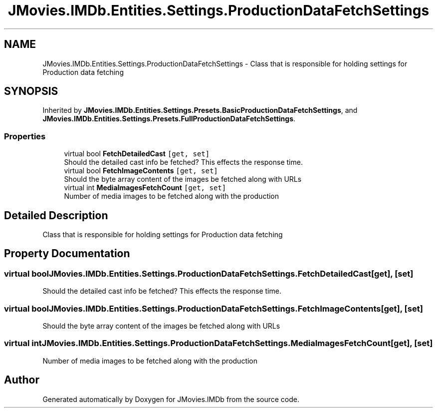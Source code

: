 .TH "JMovies.IMDb.Entities.Settings.ProductionDataFetchSettings" 3 "Sat Sep 14 2019" "JMovies.IMDb" \" -*- nroff -*-
.ad l
.nh
.SH NAME
JMovies.IMDb.Entities.Settings.ProductionDataFetchSettings \- Class that is responsible for holding settings for Production data fetching  

.SH SYNOPSIS
.br
.PP
.PP
Inherited by \fBJMovies\&.IMDb\&.Entities\&.Settings\&.Presets\&.BasicProductionDataFetchSettings\fP, and \fBJMovies\&.IMDb\&.Entities\&.Settings\&.Presets\&.FullProductionDataFetchSettings\fP\&.
.SS "Properties"

.in +1c
.ti -1c
.RI "virtual bool \fBFetchDetailedCast\fP\fC [get, set]\fP"
.br
.RI "Should the detailed cast info be fetched? This effects the response time\&. "
.ti -1c
.RI "virtual bool \fBFetchImageContents\fP\fC [get, set]\fP"
.br
.RI "Should the byte array content of the images be fetched along with URLs "
.ti -1c
.RI "virtual int \fBMediaImagesFetchCount\fP\fC [get, set]\fP"
.br
.RI "Number of media images to be fetched along with the production "
.in -1c
.SH "Detailed Description"
.PP 
Class that is responsible for holding settings for Production data fetching 


.SH "Property Documentation"
.PP 
.SS "virtual bool JMovies\&.IMDb\&.Entities\&.Settings\&.ProductionDataFetchSettings\&.FetchDetailedCast\fC [get]\fP, \fC [set]\fP"

.PP
Should the detailed cast info be fetched? This effects the response time\&. 
.SS "virtual bool JMovies\&.IMDb\&.Entities\&.Settings\&.ProductionDataFetchSettings\&.FetchImageContents\fC [get]\fP, \fC [set]\fP"

.PP
Should the byte array content of the images be fetched along with URLs 
.SS "virtual int JMovies\&.IMDb\&.Entities\&.Settings\&.ProductionDataFetchSettings\&.MediaImagesFetchCount\fC [get]\fP, \fC [set]\fP"

.PP
Number of media images to be fetched along with the production 

.SH "Author"
.PP 
Generated automatically by Doxygen for JMovies\&.IMDb from the source code\&.
